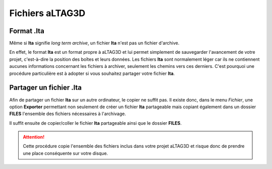 Fichiers aLTAG3D
================

Format .lta
-----------

Même si **lta** signifie *long term archive*, un fichier **lta** n'est pas un fichier
d'archive.

En effet, le format **lta** est un format propre à aLTAG3D et lui permet simplement
de sauvegarder l'avancement de votre projet, c'est-à-dire la position des boîtes
et leurs données. Les fichiers **lta** sont normalement léger car ils ne contiennent
aucunes informations concernant les fichiers à archiver, seulement les chemins
vers ces derniers. C'est pourquoi une procédure particulière est à adopter si
vous souhaitez partager votre fichier **lta**.

Partager un fichier .lta
------------------------

Afin de partager un fichier **lta** sur un autre ordinateur, le copier ne suffit
pas. Il existe donc, dans le menu *Fichier*, une option **Exporter** permettant
non seulement de créer un fichier **lta** partageable mais copiant également dans
un dossier **FILES** l'ensemble des fichiers nécessaires à l'archivage.

Il suffit ensuite de copier/coller le fichier **lta** partageable ainsi que le dossier **FILES**.

.. attention::
   Cette procédure copie l'ensemble des fichiers inclus dans votre projet aLTAG3D
   et risque donc de prendre une place conséquente sur votre disque.
